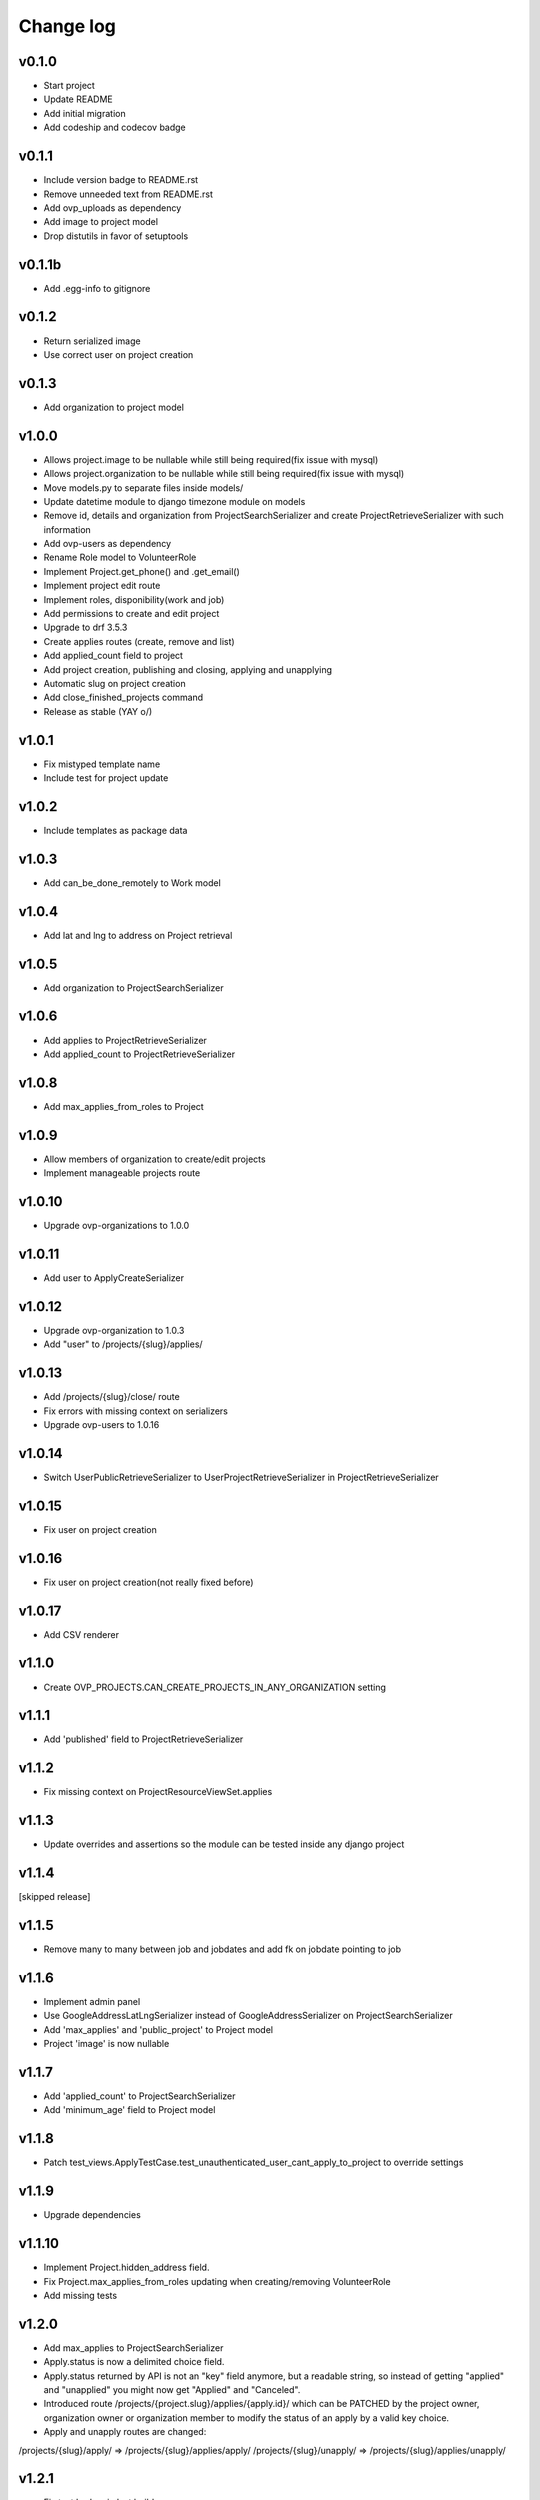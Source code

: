 ===========
Change log
===========

v0.1.0
-----------
* Start project
* Update README
* Add initial migration
* Add codeship and codecov badge

v0.1.1
-----------
* Include version badge to README.rst
* Remove unneeded text from README.rst
* Add ovp_uploads as dependency
* Add image to project model
* Drop distutils in favor of setuptools

v0.1.1b
-----------
* Add .egg-info to gitignore

v0.1.2
-----------
* Return serialized image
* Use correct user on project creation

v0.1.3
-----------
* Add organization to project model

v1.0.0
-----------
* Allows project.image to be nullable while still being required(fix issue with mysql)
* Allows project.organization to be nullable while still being required(fix issue with mysql)
* Move models.py to separate files inside models/
* Update datetime module to django timezone module on models
* Remove id, details and organization from ProjectSearchSerializer and create ProjectRetrieveSerializer with such information
* Add ovp-users as dependency
* Rename Role model to VolunteerRole
* Implement Project.get_phone() and .get_email()
* Implement project edit route
* Implement roles, disponibility(work and job)
* Add permissions to create and edit project
* Upgrade to drf 3.5.3
* Create applies routes (create, remove and list)
* Add applied_count field to project
* Add project creation, publishing and closing, applying and unapplying
* Automatic slug on project creation
* Add close_finished_projects command
* Release as stable (YAY \o/)

v1.0.1
-----------
* Fix mistyped template name
* Include test for project update

v1.0.2
-----------
* Include templates as package data

v1.0.3
-----------
* Add can_be_done_remotely to Work model

v1.0.4
-----------
* Add lat and lng to address on Project retrieval

v1.0.5
-----------
* Add organization to ProjectSearchSerializer

v1.0.6
-----------
* Add applies to ProjectRetrieveSerializer
* Add applied_count to ProjectRetrieveSerializer

v1.0.8
-----------
* Add max_applies_from_roles to Project

v1.0.9
-----------
* Allow members of organization to create/edit projects
* Implement manageable projects route

v1.0.10
-----------
* Upgrade ovp-organizations to 1.0.0

v1.0.11
-----------
* Add user to ApplyCreateSerializer

v1.0.12
-----------
* Upgrade ovp-organization to 1.0.3
* Add "user" to /projects/{slug}/applies/

v1.0.13
-----------
* Add /projects/{slug}/close/ route
* Fix errors with missing context on serializers
* Upgrade ovp-users to 1.0.16

v1.0.14
-----------
* Switch UserPublicRetrieveSerializer to UserProjectRetrieveSerializer in ProjectRetrieveSerializer

v1.0.15
-----------
* Fix user on project creation

v1.0.16
-----------
* Fix user on project creation(not really fixed before)

v1.0.17
-----------
* Add CSV renderer

v1.1.0
-----------
* Create OVP_PROJECTS.CAN_CREATE_PROJECTS_IN_ANY_ORGANIZATION setting

v1.1.1
-----------
* Add 'published' field to ProjectRetrieveSerializer

v1.1.2
-----------
* Fix missing context on ProjectResourceViewSet.applies

v1.1.3
-----------
* Update overrides and assertions so the module can be tested inside any django project

v1.1.4
-----------
[skipped release]

v1.1.5
-----------
* Remove many to many between job and jobdates and add fk on jobdate pointing to job

v1.1.6
-----------
* Implement admin panel
* Use GoogleAddressLatLngSerializer instead of GoogleAddressSerializer on ProjectSearchSerializer
* Add 'max_applies' and 'public_project' to Project model
* Project 'image' is now nullable

v1.1.7
-----------
* Add 'applied_count' to ProjectSearchSerializer
* Add 'minimum_age' field to Project model

v1.1.8
-----------
* Patch test_views.ApplyTestCase.test_unauthenticated_user_cant_apply_to_project to override settings

v1.1.9
-----------
* Upgrade dependencies

v1.1.10
-----------
* Implement Project.hidden_address field.
* Fix Project.max_applies_from_roles updating when creating/removing VolunteerRole
* Add missing tests

v1.2.0
-----------
* Add max_applies to ProjectSearchSerializer
* Apply.status is now a delimited choice field.
* Apply.status returned by API is not an "key" field anymore, but a readable string, so instead of getting "applied" and "unapplied" you might now get "Applied" and "Canceled".
* Introduced route /projects/{project.slug}/applies/{apply.id}/ which can be PATCHED by the project owner, organization owner or organization member to modify the status of an apply by a valid key choice.
* Apply and unapply routes are changed:
/projects/{slug}/apply/ => /projects/{slug}/applies/apply/
/projects/{slug}/unapply/ => /projects/{slug}/applies/unapply/

v1.2.1
-----------
* Fix test broken in last build

v1.2.2
-----------
* Add raw check on update_max_applies_from_roles signals

v1.2.3
-----------
* Set max_length for Apply.email to 190 so InnoDB stops complaining about index size with utf8mb4
* Fix hide_address decorator in case Project.hidden_address == False

v1.2.4[unreleased]
-----------
* Make 'canceled_date' and 'date' read-only on adm interface
* Add Crowdfunding Field and add public_project on serializers
